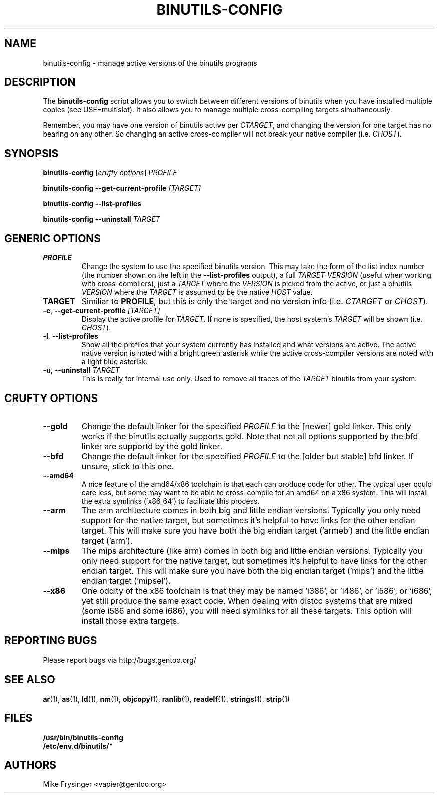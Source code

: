 .TH "BINUTILS-CONFIG" "8" "Jan 2005" "Gentoo" "Gentoo"
.SH "NAME"
binutils-config \- manage active versions of the binutils programs
.SH "DESCRIPTION"
The \fBbinutils-config\fR script allows you to switch between different 
versions of binutils when you have installed multiple copies (see
USE=multislot).  It also allows you to manage multiple cross-compiling
targets simultaneously.

Remember, you may have one version of binutils active per \fICTARGET\fR,
and changing the version for one target has no bearing on any other.  So
changing an active cross-compiler will not break your native compiler
(i.e. \fICHOST\fR).
.SH "SYNOPSIS"
\fBbinutils-config\fR [\fIcrufty options\fR] \fIPROFILE\fR

\fBbinutils-config\fR \fB--get-current-profile\fR \fI[TARGET]\fR

\fBbinutils-config\fR \fB--list-profiles\fR

\fBbinutils-config\fR \fB--uninstall\fR \fITARGET\fR
.SH "GENERIC OPTIONS"
.TP
\fBPROFILE\fR
Change the system to use the specified binutils version.  This may take the
form of the list index number (the number shown on the left in the
\fB\-\-list\-profiles\fR output), a full \fITARGET-VERSION\fR (useful when
working with cross-compilers), just a \fITARGET\fR where the \fIVERSION\fR
is picked from the active, or just a binutils \fIVERSION\fR where the
\fITARGET\fR is assumed to be the native \fIHOST\fR value.
.TP
\fBTARGET\fR
Similiar to \fBPROFILE\fR, but this is only the target and no version info
(i.e. \fICTARGET\fR or \fICHOST\fR).
.TP
\fB\-c\fR, \fB\-\-get\-current\-profile\fR \fI[TARGET]\fR
Display the active profile for \fITARGET\fR.  If none is specified, the 
host system's \fITARGET\fR will be shown (i.e. \fICHOST\fR).
.TP
\fB\-l\fR, \fB\-\-list\-profiles\fR
Show all the profiles that your system currently has installed and what
versions are active.  The active native version is noted with a bright green
asterisk while the active cross-compiler versions are noted with a light blue
asterisk.
.TP
\fB-u\fR, \fB\-\-uninstall\fR \fITARGET\fR
This is really for internal use only.  Used to remove all traces of the 
\fITARGET\fR binutils from your system.
.SH "CRUFTY OPTIONS"
.TP
\fB\-\-gold\fR
Change the default linker for the specified \fIPROFILE\fR to the [newer] gold
linker.  This only works if the binutils actually supports gold.  Note that
not all options supported by the bfd linker are supportd by the gold linker.
.TP
\fB\-\-bfd\fR
Change the default linker for the specified \fIPROFILE\fR to the [older but
stable] bfd linker.  If unsure, stick to this one.
.TP
\fB\-\-amd64\fR
A nice feature of the amd64/x86 toolchain is that each can produce code for 
other.  The typical user could care less, but some may want to be able to 
cross-compile for an amd64 on a x86 system.  This will install the extra 
symlinks ('x86_64') to facilitate this process.
.TP
\fB\-\-arm\fR
The arm architecture comes in both big and little endian versions.  Typically 
you only need support for the native target, but sometimes it's helpful to 
have links for the other endian target.  This will make sure you have both the 
big endian target ('armeb') and the little endian target ('arm').
.TP
\fB\-\-mips\fR
The mips architecture (like arm) comes in both big and little endian versions.  
Typically you only need support for the native target, but sometimes it's 
helpful to have links for the other endian target.  This will make sure you 
have both the big endian target ('mips') and the little endian target 
('mipsel').
.TP
\fB\-\-x86\fR
One oddity of the x86 toolchain is that they may be named 'i386', or 'i486', 
or 'i586', or 'i686', yet still produce the same exact code.  When dealing 
with distcc systems that are mixed (some i586 and some i686), you will need 
symlinks for all these targets.  This option will install those extra targets.
.SH "REPORTING BUGS"
Please report bugs via http://bugs.gentoo.org/
.SH "SEE ALSO"
.BR ar (1),
.BR as (1),
.BR ld (1),
.BR nm (1),
.BR objcopy (1),
.BR ranlib (1),
.BR readelf (1),
.BR strings (1),
.BR strip (1)
.SH "FILES"
.nf
.BR /usr/bin/binutils-config
.BR /etc/env.d/binutils/*
.fi
.SH "AUTHORS"
Mike Frysinger <vapier@gentoo.org>
